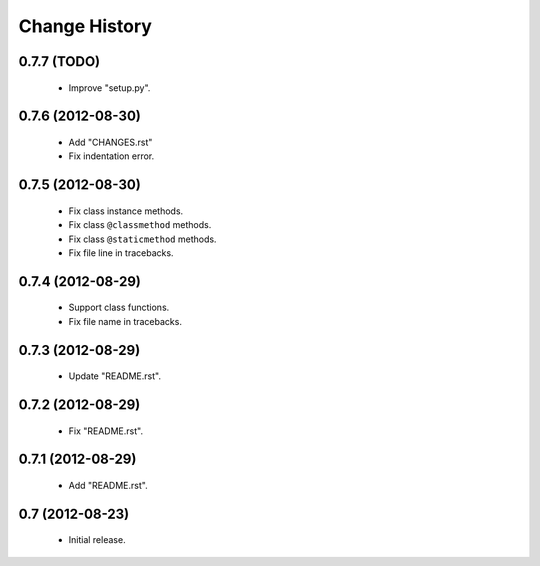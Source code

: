 Change History
==============

0.7.7 (TODO)
------------

 - Improve "setup.py".


0.7.6 (2012-08-30)
------------------

 - Add "CHANGES.rst"
 - Fix indentation error.
 

0.7.5 (2012-08-30)
------------------

 - Fix class instance methods.
 - Fix class ``@classmethod`` methods.
 - Fix class ``@staticmethod`` methods.
 - Fix file line in tracebacks.


0.7.4 (2012-08-29)
------------------

 - Support class functions.
 - Fix file name in tracebacks.


0.7.3 (2012-08-29)
------------------

 - Update "README.rst".


0.7.2 (2012-08-29)
------------------

 - Fix "README.rst".


0.7.1 (2012-08-29)
------------------

 - Add "README.rst".
 

0.7 (2012-08-23)
------------------

 - Initial release.
